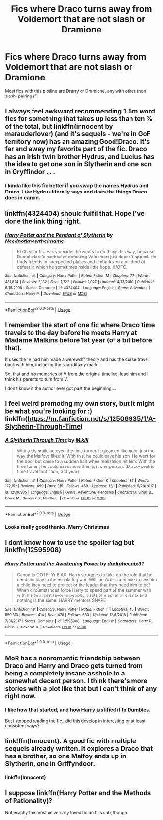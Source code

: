 #+TITLE: Fics where Draco turns away from Voldemort that are not slash or Dramione

* Fics where Draco turns away from Voldemort that are not slash or Dramione
:PROPERTIES:
:Author: TheGreatPompey
:Score: 21
:DateUnix: 1577185888.0
:DateShort: 2019-Dec-24
:FlairText: Request
:END:
Most fics with this plotline are Drarry or Dramione, any with other (non slash) pairings?!


** I always feel awkward recommending 1.5m word fics for something that takes up less than ten % of the total, but linkffn(innocent by marauderlover) (and it's sequels - we're in GoF territory now) has an amazing Good!Draco. It's far and away my favorite part of the fic. Draco has an Irish twin brother Hydrus, and Lucius has the idea to get one son in Slytherin and one son in Gryffindor . . .
:PROPERTIES:
:Author: Seeker0fTruth
:Score: 5
:DateUnix: 1577196419.0
:DateShort: 2019-Dec-24
:END:

*** I kinda like this fic better if you swap the names Hydrus and Draco. Like Hydrus literally says and does the things Draco does in canon.
:PROPERTIES:
:Author: QuentinQuarles
:Score: 1
:DateUnix: 1577245882.0
:DateShort: 2019-Dec-25
:END:


** linkffn(4324404) should fulfil that. Hope I've done the link thing right.
:PROPERTIES:
:Author: F15hface
:Score: 2
:DateUnix: 1577199689.0
:DateShort: 2019-Dec-24
:END:

*** [[https://www.fanfiction.net/s/4324404/1/][*/Harry Potter and the Pendant of Slytherin/*]] by [[https://www.fanfiction.net/u/1588584/Neednotknowtheirname][/Neednotknowtheirname/]]

#+begin_quote
  6/7th year fic. Harry decides he wants to do things his way, because Dumbledore's method of defeating Voldemort just doesn't appeal. He finds friends in unexpected places and embarks on a method of defeat in which he sometimes holds little hope. H/OFC.
#+end_quote

^{/Site/:} ^{fanfiction.net} ^{*|*} ^{/Category/:} ^{Harry} ^{Potter} ^{*|*} ^{/Rated/:} ^{Fiction} ^{M} ^{*|*} ^{/Chapters/:} ^{77} ^{*|*} ^{/Words/:} ^{481,824} ^{*|*} ^{/Reviews/:} ^{2,132} ^{*|*} ^{/Favs/:} ^{1,722} ^{*|*} ^{/Follows/:} ^{1,027} ^{*|*} ^{/Updated/:} ^{4/13/2010} ^{*|*} ^{/Published/:} ^{6/15/2008} ^{*|*} ^{/Status/:} ^{Complete} ^{*|*} ^{/id/:} ^{4324404} ^{*|*} ^{/Language/:} ^{English} ^{*|*} ^{/Genre/:} ^{Adventure} ^{*|*} ^{/Characters/:} ^{Harry} ^{P.} ^{*|*} ^{/Download/:} ^{[[http://www.ff2ebook.com/old/ffn-bot/index.php?id=4324404&source=ff&filetype=epub][EPUB]]} ^{or} ^{[[http://www.ff2ebook.com/old/ffn-bot/index.php?id=4324404&source=ff&filetype=mobi][MOBI]]}

--------------

*FanfictionBot*^{2.0.0-beta} | [[https://github.com/tusing/reddit-ffn-bot/wiki/Usage][Usage]]
:PROPERTIES:
:Author: FanfictionBot
:Score: 1
:DateUnix: 1577199700.0
:DateShort: 2019-Dec-24
:END:


** I remember the start of one fic where Draco time travels to the day before he meets Harry at Madame Malkins before 1st year (of a bit before that).

It uses the 'V had him made a werewolf' theory and has the curse travel back with him, including the scar/dittany mark.

So, that and his memories of V from the original timeline, lead him and I think his parents to turn from V.

I don't know if the author ever got past the beginning....
:PROPERTIES:
:Author: nescienceescape
:Score: 2
:DateUnix: 1577248988.0
:DateShort: 2019-Dec-25
:END:


** I feel weird promoting my own story, but it might be what you're looking for :) linkffn([[https://m.fanfiction.net/s/12506935/1/A-Slytherin-Through-Time]])
:PROPERTIES:
:Author: Mikill1995
:Score: 2
:DateUnix: 1577306686.0
:DateShort: 2019-Dec-26
:END:

*** [[https://www.fanfiction.net/s/12506935/1/][*/A Slytherin Through Time/*]] by [[https://www.fanfiction.net/u/1843047/Mikill][/Mikill/]]

#+begin_quote
  With a sly smile he eyed the time turner. It gleamed like gold, just the way the Malfoys liked it. With this, he could save his son. He went for the door but came to a sudden halt when realization hit him: With the time turner, he could save more than just one person. (Draco-centric time travel fanfiction, 3rd year)
#+end_quote

^{/Site/:} ^{fanfiction.net} ^{*|*} ^{/Category/:} ^{Harry} ^{Potter} ^{*|*} ^{/Rated/:} ^{Fiction} ^{K} ^{*|*} ^{/Chapters/:} ^{82} ^{*|*} ^{/Words/:} ^{172,152} ^{*|*} ^{/Reviews/:} ^{499} ^{*|*} ^{/Favs/:} ^{315} ^{*|*} ^{/Follows/:} ^{459} ^{*|*} ^{/Updated/:} ^{12/1} ^{*|*} ^{/Published/:} ^{5/28/2017} ^{*|*} ^{/id/:} ^{12506935} ^{*|*} ^{/Language/:} ^{English} ^{*|*} ^{/Genre/:} ^{Adventure/Friendship} ^{*|*} ^{/Characters/:} ^{Sirius} ^{B.,} ^{Draco} ^{M.,} ^{Severus} ^{S.,} ^{Neville} ^{L.} ^{*|*} ^{/Download/:} ^{[[http://www.ff2ebook.com/old/ffn-bot/index.php?id=12506935&source=ff&filetype=epub][EPUB]]} ^{or} ^{[[http://www.ff2ebook.com/old/ffn-bot/index.php?id=12506935&source=ff&filetype=mobi][MOBI]]}

--------------

*FanfictionBot*^{2.0.0-beta} | [[https://github.com/tusing/reddit-ffn-bot/wiki/Usage][Usage]]
:PROPERTIES:
:Author: FanfictionBot
:Score: 2
:DateUnix: 1577306699.0
:DateShort: 2019-Dec-26
:END:


*** Looks really good thanks. Merry Christmas
:PROPERTIES:
:Author: TheGreatPompey
:Score: 2
:DateUnix: 1577307127.0
:DateShort: 2019-Dec-26
:END:


** I dont know how to use the spoiler tag but linkffn(12595908)
:PROPERTIES:
:Author: wandfart
:Score: 1
:DateUnix: 1577341765.0
:DateShort: 2019-Dec-26
:END:

*** [[https://www.fanfiction.net/s/12595908/1/][*/Harry Potter and the Awakening Power/*]] by [[https://www.fanfiction.net/u/8359884/darkpheonix31][/darkpheonix31/]]

#+begin_quote
  Canon to OOTP- Yr 6 AU. Harry struggles to take up the role that he needs to play in the escalating war. Will the Order continue to see him a child they need to protect or the leader that they need him to be? When circumstances force Harry to spend part of the summer with with his two least favorite people, it sets of a spiral of events and nothing is the same. HARRY mentors SNAPE
#+end_quote

^{/Site/:} ^{fanfiction.net} ^{*|*} ^{/Category/:} ^{Harry} ^{Potter} ^{*|*} ^{/Rated/:} ^{Fiction} ^{T} ^{*|*} ^{/Chapters/:} ^{45} ^{*|*} ^{/Words/:} ^{550,310} ^{*|*} ^{/Reviews/:} ^{414} ^{*|*} ^{/Favs/:} ^{478} ^{*|*} ^{/Follows/:} ^{533} ^{*|*} ^{/Updated/:} ^{12/6/2018} ^{*|*} ^{/Published/:} ^{7/31/2017} ^{*|*} ^{/Status/:} ^{Complete} ^{*|*} ^{/id/:} ^{12595908} ^{*|*} ^{/Language/:} ^{English} ^{*|*} ^{/Characters/:} ^{Harry} ^{P.,} ^{Sirius} ^{B.,} ^{Severus} ^{S.} ^{*|*} ^{/Download/:} ^{[[http://www.ff2ebook.com/old/ffn-bot/index.php?id=12595908&source=ff&filetype=epub][EPUB]]} ^{or} ^{[[http://www.ff2ebook.com/old/ffn-bot/index.php?id=12595908&source=ff&filetype=mobi][MOBI]]}

--------------

*FanfictionBot*^{2.0.0-beta} | [[https://github.com/tusing/reddit-ffn-bot/wiki/Usage][Usage]]
:PROPERTIES:
:Author: FanfictionBot
:Score: 1
:DateUnix: 1577341805.0
:DateShort: 2019-Dec-26
:END:


** MoR has a nonromantic friendship between Draco and Harry and Draco gets turned from being a completely insane asshole to a somewhat decent person. I think there's more stories with a plot like that but I can't think of any right now.
:PROPERTIES:
:Author: 15_Redstones
:Score: 1
:DateUnix: 1577190723.0
:DateShort: 2019-Dec-24
:END:

*** I like how that started, and how Harry justified it to Dumbles.

But I stopped reading the fic...did this develop in interesting or at least consistent ways?
:PROPERTIES:
:Author: nescienceescape
:Score: 1
:DateUnix: 1577248700.0
:DateShort: 2019-Dec-25
:END:


** link!ffn(Innocent). A good fic with multiple sequels already written. It explores a Draco that has a brother, so one Malfoy ends up in Slytherin, one in Griffyndoor.
:PROPERTIES:
:Author: that_random_bi_twink
:Score: 0
:DateUnix: 1577218970.0
:DateShort: 2019-Dec-24
:END:

*** linkffn(Innocent)
:PROPERTIES:
:Author: that_random_bi_twink
:Score: 1
:DateUnix: 1577219011.0
:DateShort: 2019-Dec-24
:END:


** I suppose linkffn(Harry Potter and the Methods of Rationality)?

Not exactly the most universally loved fic on this sub, though.
:PROPERTIES:
:Author: Dusk_Star
:Score: 0
:DateUnix: 1577247258.0
:DateShort: 2019-Dec-25
:END:

